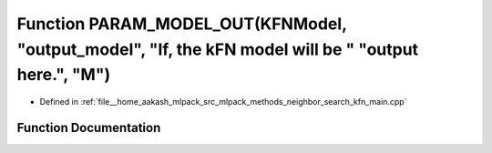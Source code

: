 .. _exhale_function_kfn__main_8cpp_1a0d63003be472645425698fdc8643fce1:

Function PARAM_MODEL_OUT(KFNModel, "output_model", "If, the kFN model will be " "output here.", "M")
====================================================================================================

- Defined in :ref:`file__home_aakash_mlpack_src_mlpack_methods_neighbor_search_kfn_main.cpp`


Function Documentation
----------------------


.. doxygenfunction:: PARAM_MODEL_OUT(KFNModel, "output_model", "If, the kFN model will be " "output here.", "M")
